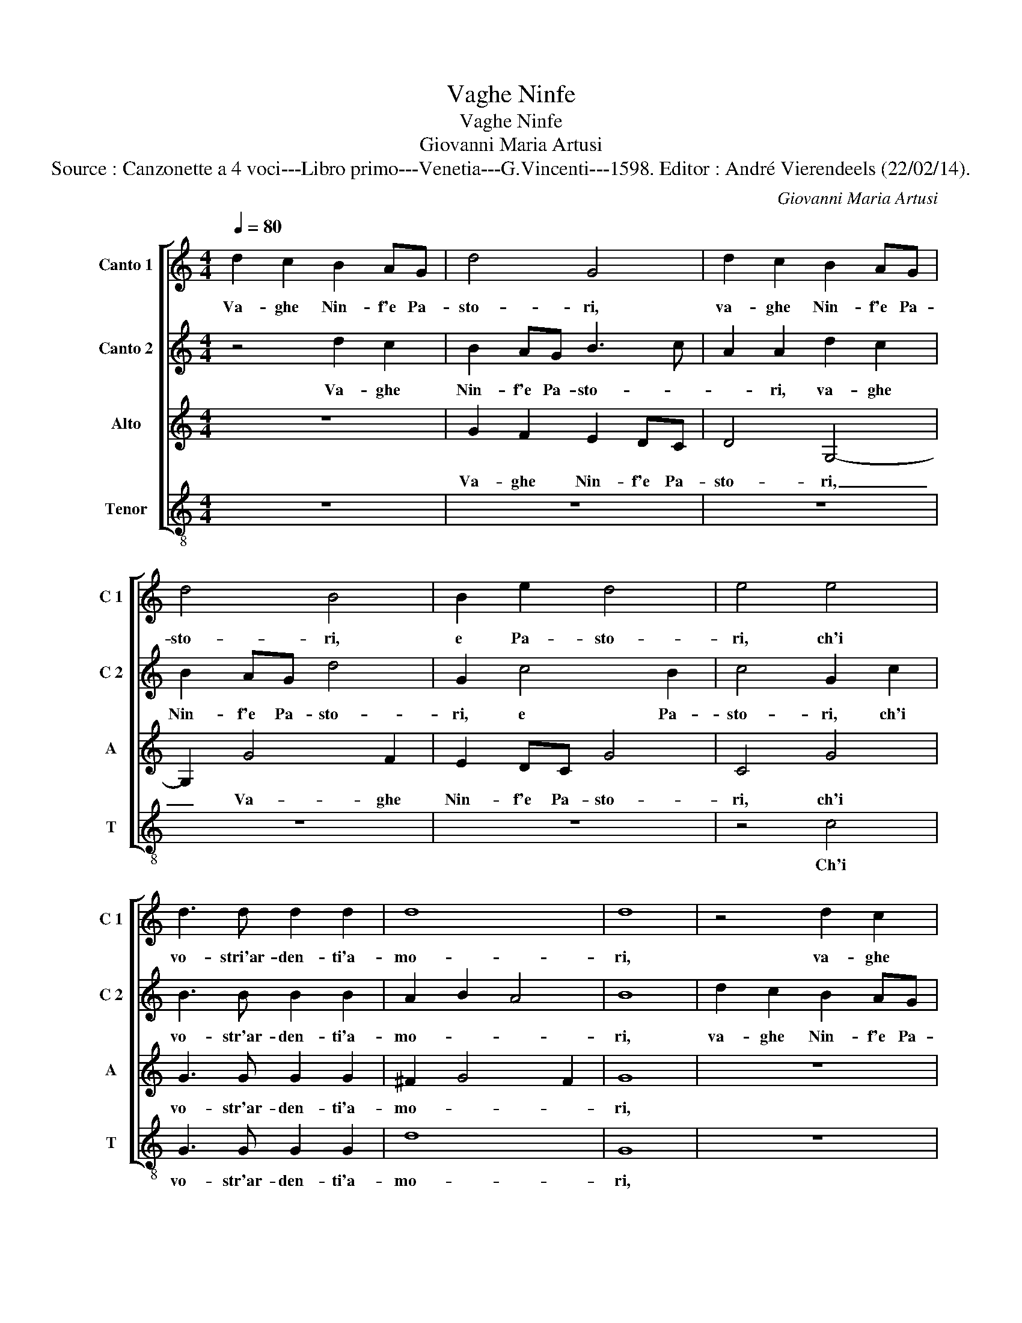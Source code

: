 X:1
T:Vaghe Ninfe
T:Vaghe Ninfe
T:Giovanni Maria Artusi
T:Source : Canzonette a 4 voci---Libro primo---Venetia---G.Vincenti---1598. Editor : André Vierendeels (22/02/14).
C:Giovanni Maria Artusi
%%score [ 1 2 3 4 ]
L:1/8
Q:1/4=80
M:4/4
K:C
V:1 treble nm="Canto 1" snm="C 1"
V:2 treble nm="Canto 2" snm="C 2"
V:3 treble nm="Alto" snm="A"
V:4 treble-8 nm="Tenor" snm="T"
V:1
 d2 c2 B2 AG | d4 G4 | d2 c2 B2 AG | d4 B4 | B2 e2 d4 | e4 e4 | d3 d d2 d2 | d8 | d8 | z4 d2 c2 | %10
w: Va- ghe Nin- f'e Pa-|sto- ri,|va- ghe Nin- f'e Pa-|sto- ri,|e Pa- sto-|ri, ch'i|vo- stri'ar- den- ti'a-|mo-|ri,|va- ghe|
 B2 AG B3 c | A2 A2 d2 c2 | B2 AG d4 | G2 c4 B2 | c4 G2 c2 | B3 B B2 B2 | A2 B2 A4 | B4 B2 B2 | %18
w: Nin- f'e Pa- sto- *|* ri, va- ghe|Nin- f'e Pa- sto-|ri, e Pa-|sto- ri, ch'i|vo- stri'ar- den- ti'a-|mo- * *|ri, sot- to|
 B4 A2 G2 | c4 c2 cc | c4 B2 A2 | B4 B4 | d2 d2 d4 | A2 B2 c3 c | c2 G2 A4 | B4 c4 | c2 c2 A4 | %27
w: l'om- bre de|fag- gi, sot- to|l'om- bre de|fag- gi,|sot- to l'om-|bre de fag- gi'e|de gl'a- be-|ti, can-|ta- te lie-|
 B2 c2 d4- | d2 d2 d4 | d8 | d2 d2 d4 | A2 B2 c2 c2 | e2 e2 e4 | B2 c2 d4 | B4 z4 | z4 e4 | %36
w: ti, can- ta-|* te lie-|ti,|sot- to l'om-|bre de fag- gi,|sot- to l'om-|bre de fag-|gi,|e|
 e2 B2 d4 | d4 e4 | fe fg f2 e2 | d2 c2 B2 AG | A2 B2 A4 | B8 |] %42
w: de gl'a- be-|ti, can|ta- * * * * *|* te lie- * *||ti.|
V:2
 z4 d2 c2 | B2 AG B3 c | A2 A2 d2 c2 | B2 AG d4 | G2 c4 B2 | c4 G2 c2 | B3 B B2 B2 | A2 B2 A4 | %8
w: Va- ghe|Nin- f'e Pa- sto- *|* ri, va- ghe|Nin- f'e Pa- sto-|ri, e Pa-|sto- ri, ch'i|vo- str'ar- den- ti'a-|mo- * *|
 B8 | d2 c2 B2 AG | d4 G4 | d2 c2 B2 AG | d4 B4 | B2 e2 d4 | e4 e4 | d3 d d2 d2 | d8 | d8 | %18
w: ri,|va- ghe Nin- f'e Pa-|sto- ri,|va- ghe Nin- f'e Pa-|sto- ri,|e Pa- sto-|ri, ch'i|vo- stri'ar- den- ti'a-|mo-|ri,|
 d2 d2 d4 | A2 B2 c2 c2 | e2 e2 e4 | B2 c2 d4 | B4 z4 | z4 e4 | e2 B2 d4 | d4 e4 | fe fg f2 e2 | %27
w: sot- to l'om-|bre de fag- gi,|sot- to l'om-|bre de fag-|gi,|e|de gl'a- be-|ti, can-|ta- * * * * *|
 d2 c2 B2 AG | A2 B2 A4 | B4 B2 B2 | B4 A2 G2 | c4 c2 cc | c4 B2 A2 | B4 B4 | d2 d2 d4 | %35
w: * te lie- * *||ti, sot- to|l'om- bre de|fag- gi, sot- to|l'om- bre de|fag- gi,|sot- to l'om-|
 A2 B2 c3 c | c2 G2 A4 | B4 c4 | c2 c2 A4 | B2 c2 d4- | d2 d2 d4 | d8 |] %42
w: bre de fag- gi'e|de- gl'a- be-|ti, can-|ta- te lie-|ti, can- ta-|* te lie-|ti.|
V:3
 z8 | G2 F2 E2 DC | D4 G,4- | G,2 G4 F2 | E2 DC G4 | C4 G4 | G3 G G2 G2 | ^F2 G4 F2 | G8 | z8 | %10
w: |Va- ghe Nin- f'e Pa-|sto- ri,|_ Va- ghe|Nin- f'e Pa- sto-|ri, ch'i|vo- str'ar- den- ti'a-|mo- * *|ri,||
 G2 F2 E2 DC | D4 G,4- | G,2 G4 F2 | E2 DC G4 | C4 G4 | G3 G G2 G2 | ^F2 G4 F2 | G8 | z8 | %19
w: va- ghe Nin- f'e Pa-|sto- ri,|_ va- ghe|Nin- f'e Pa- sto-|ri, ch'i|vo- str'ar- den- ti'a-|mo- * *|ri,||
 z4 A2 A2 | A4 E2 F2 | G4 G4 | z4 F4 | A2 A2 G4 | G2 G4 ^F2 | G4 G4 | A4 c2 c2 | B2 A2 G2 ^FE | %28
w: sot- to|l'om- bre de|fag- gi,|de|fag- gi'e, de|gl'a- be- *|ti, can-|ta- te, can-|ta- te lie- * *|
 ^F2 G4 F2 | G8 | z8 | z4 A2 A2 | A4 E2 F2 | G4 G4 | z4 F4 | A2 A2 G4 | G2 G4 ^F2 | G4 G4 | %38
w: |ti,||sot- to|l'om- bre de|fag- gi,|de|fag- gi'e de|gl'a- be- *|ti, can-|
 A4 c2 c2 | B2 A2 G2 FE | ^F2 G4 F2 | G8 |] %42
w: ta- te, can-|ta- te lie- * *||ti.|
V:4
 z8 | z8 | z8 | z8 | z8 | z4 c4 | G3 G G2 G2 | d8 | G8 | z8 | z8 | z8 | z8 | z8 | z4 c4 | %15
w: |||||Ch'i|vo- str'ar- den- ti'a-|mo-|ri,||||||ch'i|
 G3 G G2 G2 | d8 | G4 g2 g2 | g4 d2 e2 | f4 f4 | z8 | z4 g2 g2 | g4 d2 e2 | f4 c4 | c2 e2 d4 | %25
w: vo- str'ar- den- ti'a-|mo-|ri, sot- to|l'om- bre de|fa- gi,||sot- to|l'om- bre de|fag- gi'e|gl'a- be- *|
 G4 c4 | F8 | G8 | d8 | G4 g2 g2 | g4 d2 e2 | f4 f4 | z8 | z4 g2 g2 | g4 d2 e2 | f4 c4 | c2 e2 d4 | %37
w: ti, can|ta-|ta|lie-|ti, sot- to|l'om- bre de|fag- gi,||sot- to|l'om- bre de|fag- gi'e|de gl'a- be-|
 G4 c4 | F8 | G8 | d8 | G8 |] %42
w: ti, can-|ta-|te|lie-|ti.|

